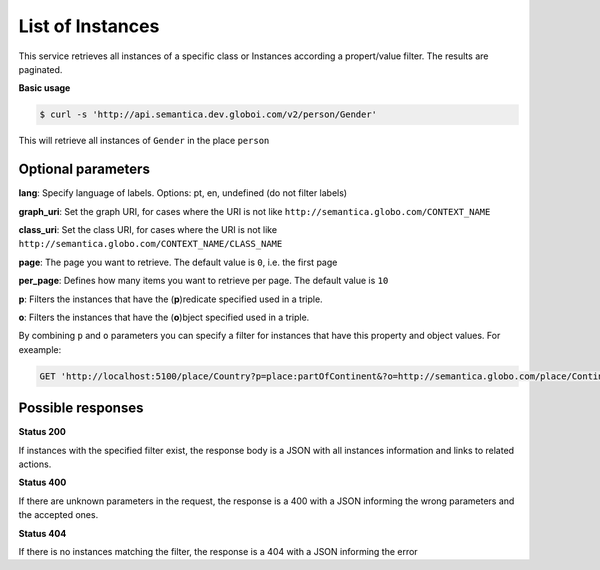 List of Instances
=================

This service retrieves all instances of a specific class or Instances
according a propert/value filter. The results are paginated.

**Basic usage**

.. code-block:: bash

  $ curl -s 'http://api.semantica.dev.globoi.com/v2/person/Gender'

.. program-output:: curl -s 'http://api.semantica.dev.globoi.com/v2/person/Gender' | python -mjson.tool
  :shell:

This will retrieve all instances of ``Gender`` in the place ``person``

Optional parameters
-------------------

**lang**: Specify language of labels. Options: pt, en, undefined (do not filter labels)

**graph_uri**: Set the graph URI, for cases where the URI is not like ``http://semantica.globo.com/CONTEXT_NAME``

**class_uri**: Set the class URI, for cases where the URI is not like ``http://semantica.globo.com/CONTEXT_NAME/CLASS_NAME``

**page**: The page you want to retrieve. The default value is ``0``, i.e. the first page

**per_page**: Defines how many items you want to retrieve per page. The default value is ``10``

**p**: Filters the instances that have the (**p**)redicate specified used in a triple.

**o**: Filters the instances that have the (**o**)bject specified used in a triple.

By combining ``p`` and ``o`` parameters you can specify a filter for instances that have
this property and object values. For exeample:

.. code-block:: http

  GET 'http://localhost:5100/place/Country?p=place:partOfContinent&?o=http://semantica.globo.com/place/Continent/America'

Possible responses
-------------------


**Status 200**

If instances with the specified filter exist, the response body is a JSON with all instances information and links to related actions.

.. include :: examples/get_instance_200.rst

**Status 400**

If there are unknown parameters in the request, the response is a 400
with a JSON informing the wrong parameters and the accepted ones.

.. include :: examples/get_instance_400.rst

**Status 404**

If there is no instances matching the filter, the response is a 404 with a JSON
informing the error

.. include :: examples/get_instance_404.rst
